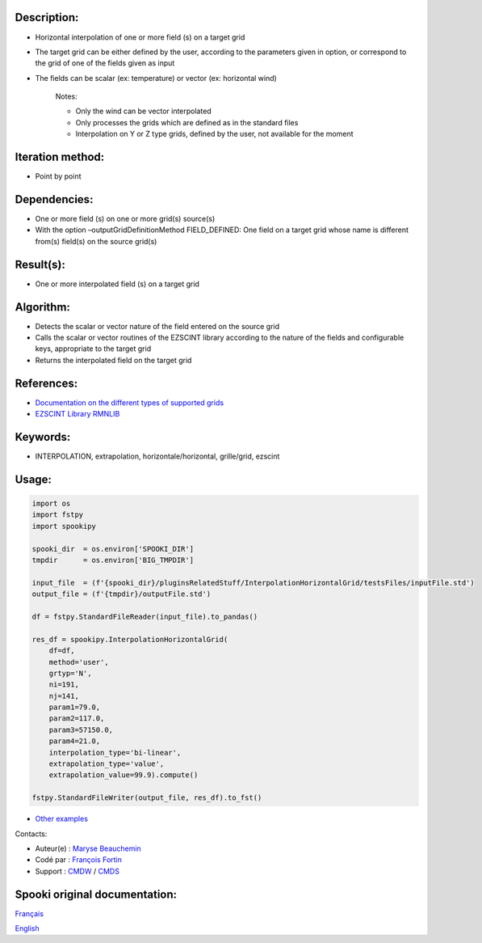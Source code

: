 Description:
~~~~~~~~~~~~

- Horizontal interpolation of one or more field (s) on a target grid  
- The target grid can be either defined by the user, according to the parameters given in option, or correspond to the grid of one of the fields given as input  
- The fields can be scalar (ex: temperature) or vector (ex: horizontal wind)  

   Notes:

   - Only the wind can be vector interpolated  
   - Only processes the grids which are defined as in the standard files  
   - Interpolation on Y or Z type grids, defined by the user, not available for the moment  

Iteration method:
~~~~~~~~~~~~~~~~~

-  Point by point

Dependencies:
~~~~~~~~~~~~~

- One or more field (s) on one or more grid(s) source(s)
- With the option –outputGridDefinitionMethod FIELD_DEFINED: One field on a target grid whose name is different from(s) field(s) on the source grid(s)

Result(s):
~~~~~~~~~~

- One or more interpolated field (s) on a target grid

Algorithm:
~~~~~~~~~~

- Detects the scalar or vector nature of the field entered on the source grid
- Calls the scalar or vector routines of the EZSCINT library according to the nature of the fields and configurable keys, appropriate to the target grid
- Returns the interpolated field on the target grid

References:
~~~~~~~~~~~

-  `Documentation on the different types of supported grids <http://web-mrb.cmc.ec.gc.ca/science/si/eng/si/misc/grilles.html>`__
-  `EZSCINT Library RMNLIB <https://wiki.cmc.ec.gc.ca/wiki/Librmn/ezscint>`__

Keywords:
~~~~~~~~~

-  INTERPOLATION, extrapolation, horizontale/horizontal, grille/grid, ezscint

Usage:
~~~~~~

.. code:: python

    import os
    import fstpy
    import spookipy

    spooki_dir  = os.environ['SPOOKI_DIR']
    tmpdir      = os.environ['BIG_TMPDIR']

    input_file  = (f'{spooki_dir}/pluginsRelatedStuff/InterpolationHorizontalGrid/testsFiles/inputFile.std')
    output_file = (f'{tmpdir}/outputFile.std')

    df = fstpy.StandardFileReader(input_file).to_pandas()

    res_df = spookipy.InterpolationHorizontalGrid(
        df=df,
        method='user',
        grtyp='N',
        ni=191,
        nj=141,
        param1=79.0,
        param2=117.0,
        param3=57150.0,
        param4=21.0,
        interpolation_type='bi-linear',
        extrapolation_type='value',
        extrapolation_value=99.9).compute()

    fstpy.StandardFileWriter(output_file, res_df).to_fst()

-  `Other examples <https://wiki.cmc.ec.gc.ca/wiki/Spooki/en/Documentation/Examples#Example_of_horizontal_interpolation>`__


Contacts:

-  Auteur(e) : `Maryse Beauchemin <https://wiki.cmc.ec.gc.ca/wiki/User:Beaucheminm>`__
-  Codé par : `François Fortin <https://wiki.cmc.ec.gc.ca/wiki/User:Fortinf>`__
-  Support : `CMDW <https://wiki.cmc.ec.gc.ca/wiki/CMDW>`__ / `CMDS <https://wiki.cmc.ec.gc.ca/wiki/CMDS>`__


Spooki original documentation:
~~~~~~~~~~~~~~~~~~~~~~~~~~~~~~

`Français <http://web.science.gc.ca/~spst900/spooki/doc/master/spooki_french_doc/html/pluginInterpolationHorizontalGrid.html>`_

`English <http://web.science.gc.ca/~spst900/spooki/doc/master/spooki_english_doc/html/pluginInterpolationHorizontalGrid.html>`_
